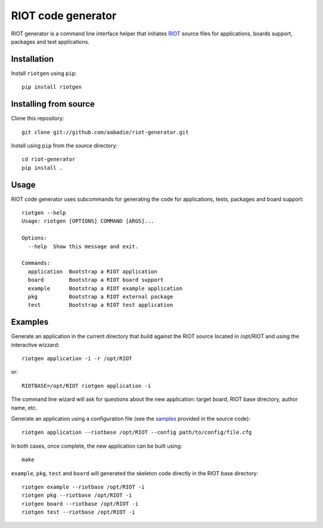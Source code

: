 RIOT code generator
-------------------

|PyPi|

.. |PyPi| image:: https://badge.fury.io/py/riotgen.svg
    :target: https://badge.fury.io/py/riotgen
    :alt: riotgen version

RIOT generator is a command line interface helper that initiates `RIOT
<http://github.com/RIOT-OS/RIOT>`_ source files for applications, boards
support, packages and test applications.

Installation
............

Install ``riotgen`` using ``pip``::

    pip install riotgen

Installing from source
......................

Clone this repository::

    git clone git://github.com/aabadie/riot-generator.git

Install using ``pip`` from the source directory::

    cd riot-generator
    pip install .

Usage
.....

RIOT code generator uses subcommands for generating the code for applications,
tests, packages and board support::

    riotgen --help
    Usage: riotgen [OPTIONS] COMMAND [ARGS]...

    Options:
      --help  Show this message and exit.

    Commands:
      application  Bootstrap a RIOT application
      board        Bootstrap a RIOT board support
      example      Bootstrap a RIOT example application
      pkg          Bootstrap a RIOT external package
      test         Bootstrap a RIOT test application


Examples
........

Generate an application in the current directory that build against the RIOT
source located in /opt/RIOT and using the interactive wizzard::

    riotgen application -i -r /opt/RIOT

or::

    RIOTBASE=/opt/RIOT riotgen application -i

The command line wizard will ask for questions about the new
application: target board, RIOT base directory, author name, etc.

Generate an application using a configuration file (see the
`samples <https://github.com/aabadie/riot-generator/tree/master/riotgen/samples>`_
provided in the source code)::

    riotgen application --riotbase /opt/RIOT --config path/to/config/file.cfg


In both cases, once complete, the new application can be built using::

    make

``example``, ``pkg``, ``test`` and ``board`` will generated the skeleton code
directly in the RIOT base directory::

    riotgen example --riotbase /opt/RIOT -i
    riotgen pkg --riotbase /opt/RIOT -i
    riotgen board --riotbase /opt/RIOT -i
    riotgen test --riotbase /opt/RIOT -i

